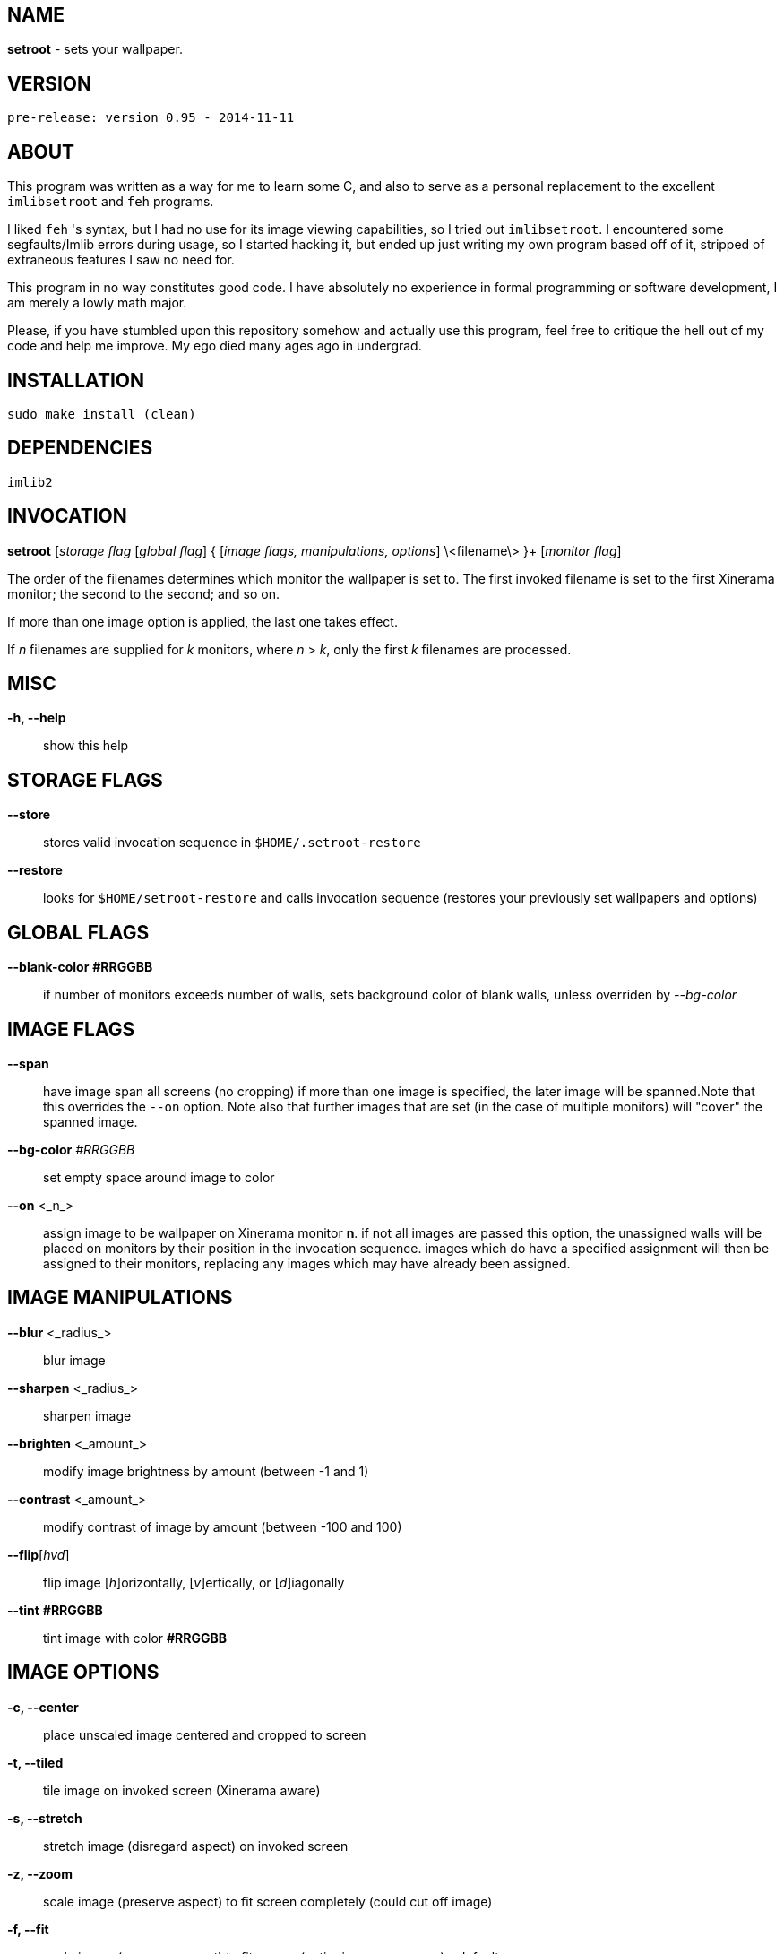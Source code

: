 NAME
----

**setroot** - sets your wallpaper.

VERSION
-------

`pre-release: version 0.95 - 2014-11-11`


ABOUT
-----

This program was written as a way for me to learn some C, and also to serve as a
personal replacement to the excellent `imlibsetroot` and `feh` programs.

I liked `feh` 's syntax, but I had no use for its image viewing capabilities, so I
tried out `imlibsetroot`. I encountered some segfaults/Imlib errors during
usage, so I started hacking it, but ended up just writing my own program based
off of it, stripped of extraneous features I saw no need for.

This program in no way constitutes good code. I have absolutely no experience in
formal programming or software development, I am merely a lowly math major.

Please, if you have stumbled upon this repository somehow and actually use this
program, feel free to critique the hell out of my code and help me improve. My
ego died many ages ago in undergrad.


INSTALLATION
------------

`sudo make install (clean)`


DEPENDENCIES
------------

`imlib2`


INVOCATION
----------

**setroot** [_storage flag_ [_global flag_] { [_image flags, manipulations, options_] \<filename\> }+ [_monitor flag_]

The order of the filenames determines which monitor the wallpaper is set to. The first invoked filename is set to the first Xinerama monitor; the second to the second; and so on.

If more than one image option is applied, the last one takes effect.

If _n_ filenames are supplied for _k_ monitors, where _n_ > _k_, only the first _k_ filenames are processed.

MISC
----

**-h, --help**::

	 show this help


STORAGE FLAGS
-------------

**--store**::

	 stores valid invocation sequence in `$HOME/.setroot-restore`

**--restore**::

	 looks for `$HOME/setroot-restore` and calls invocation sequence (restores your previously set wallpapers and options)


GLOBAL FLAGS
------------

**--blank-color** *#RRGGBB*::

	 if number of monitors exceeds number of walls, sets background color of blank walls, unless overriden by _--bg-color_


IMAGE FLAGS
-----------

**--span**::

	 have image span all screens (no cropping)  if more than one image is specified, the later image will be spanned.Note that this overrides the `--on` option. Note also that further images that are set (in the case of multiple monitors) will "cover" the spanned image.

**--bg-color** _#RRGGBB_::

	 set empty space around image to color

**--on** <_n_>::

	 assign image to be wallpaper on Xinerama monitor *n*. if not all images are passed this option, the unassigned walls will be placed on monitors by their position in the invocation sequence. images which do have a specified assignment will then be assigned to their monitors, replacing any images which may have already been assigned.


IMAGE MANIPULATIONS
-------------------

**--blur** <_radius_>::

	 blur image

**--sharpen** <_radius_>::

	 sharpen image

**--brighten** <_amount_>::

	 modify image brightness by amount (between -1 and 1)

**--contrast** <_amount_>::

	 modify contrast of image by amount (between -100 and 100)

**--flip**[_hvd_]::

	 flip image [_h_]orizontally, [_v_]ertically, or [_d_]iagonally

**--tint** *#RRGGBB*::

	 tint image with color *#RRGGBB*


IMAGE OPTIONS
-------------

**-c, --center**::

	 place unscaled image centered and cropped to screen

**-t, --tiled**::

	 tile image on invoked screen (Xinerama aware)

**-s, --stretch**::

	 stretch image (disregard aspect) on invoked screen

**-z, --zoom**::

	 scale image (preserve aspect) to fit screen completely (could cut off image)

**-f, --fit**::

	scale image (preserve aspect) to fit screen (entire image on screen) - default

**-fh, --fit-height**::

	 scale image (preserve aspect) until height matches invoked screen

**-fw, --fit-width**::

	 scale image (preserve aspect) until width matches invoked screen

**-sc, --solid-color #RRGGBB**::

	 set background to solid color #RRGGBB (hex code)


MONITOR FLAGS
-------------

**--use-x-geometry**::

	 number Xinerama monitors from leftmost to rightmost

**--use-y-geometry**::

	 number Xinerama monitors from topmost to bottommost


AUTHOR
------

**(C) 2014** Tim Zhou <ttzhou@uwaterloo.ca>


ACKNOWLEDGMENTS
---------------

`set_pixmap_property()` is **(C) 1998** Michael Jennings <mej@eterm.org>

`find_desktop()` is a modification of  
`get_desktop_window()` **(C) 2004-2012** Jonathan Koren <jonathan@jonathankoren.com>
